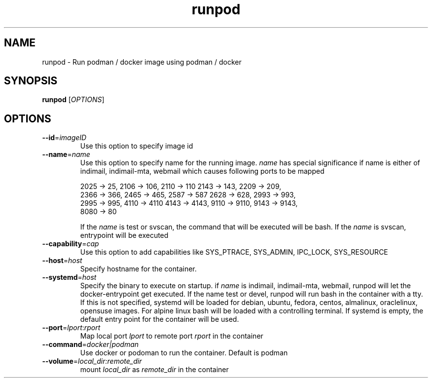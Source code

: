.TH runpod 1
.SH NAME
runpod \- Run podman / docker image using podman / docker

.SH SYNOPSIS
\fBrunpod\fR [\fIOPTIONS\fR]

.SH OPTIONS
.TP
\fB\-\-id\fR=\fIimageID\fR
Use this option to specify image id

.TP
\fB\-\-name\fR=\fIname\fR
Use this option to specify name for the running image. \fIname\fR has
special significance if name is either of indimail, indimail-mta, webmail
which causes following ports to be mapped

.EX
2025 -> 25, 2106 -> 106, 2110 -> 110  2143 -> 143, 2209 -> 209,
2366 -> 366, 2465 -> 465, 2587 -> 587 2628 -> 628, 2993 -> 993,
2995 -> 995, 4110 -> 4110 4143 -> 4143, 9110 -> 9110, 9143 -> 9143,
8080 -> 80
.EE

If the \fIname\fR is test or svscan, the command that will be executed will
be bash. If the \fIname\fR is svscan, entrypoint will be executed

.TP
\fB\-\-capability\fR=\fIcap\fI
Use this option to add capabilities like SYS_PTRACE, SYS_ADMIN, IPC_LOCK,
SYS_RESOURCE

.TP
\fB\-\-host\fR=\fIhost\fI
Specify hostname for the container.

.TP
\fB\-\-systemd\fR=\fIhost\fI
Specify the binary to execute on startup. if \fIname\fR is indimail,
indimail-mta, webmail, runpod will let the docker-entrypoint get executed.
If the name test or devel, runpod will run bash in the container with a
tty. If this is not specified, systemd will be loaded for
debian, ubuntu, fedora, centos, almalinux, oraclelinux, opensuse images.
For alpine linux bash will be loaded with a controlling terminal. If
systemd is empty, the default entry point for the container will be used.

.TP
\fB\-\-port\fR=\fIlport\fR:\fIrport\fR
Map local port \fIlport\fR to remote port \fIrport\fR in the container

.TP
\fB\-\-command\fR=\fIdocker|podman\fI
Use docker or podoman to run the container. Default is podman

.TP
\fB\-\-volume\fR=\fIlocal_dir:remote_dir\fI
mount \fIlocal_dir\fR as \fIremote_dir\fR in the container
